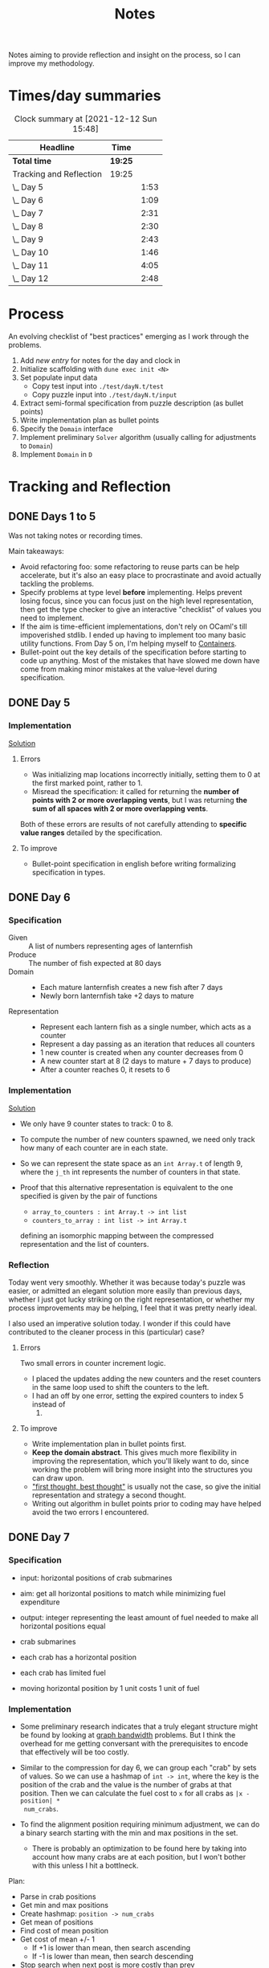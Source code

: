 #+TITLE: Notes

Notes aiming to provide reflection and insight on the process, so I can improve
my methodology.

* Times/day summaries

#+BEGIN: clocktable :scope file :maxlevel 2
#+CAPTION: Clock summary at [2021-12-12 Sun 15:48]
| Headline                | Time    |      |
|-------------------------+---------+------|
| *Total time*            | *19:25* |      |
|-------------------------+---------+------|
| Tracking and Reflection | 19:25   |      |
| \_  Day 5               |         | 1:53 |
| \_  Day 6               |         | 1:09 |
| \_  Day 7               |         | 2:31 |
| \_  Day 8               |         | 2:30 |
| \_  Day 9               |         | 2:43 |
| \_  Day 10              |         | 1:46 |
| \_  Day 11              |         | 4:05 |
| \_  Day 12              |         | 2:48 |
#+END:

* Process

An evolving checklist of "best practices" emerging as I work through the
problems.

1. Add [[* Template][new entry]] for notes for the day and clock in
2. Initialize scaffolding with =dune exec init <N>=
3. Set populate input data
   - Copy test input into =./test/dayN.t/test=
   - Copy puzzle input into =./test/dayN.t/input=
3. Extract semi-formal specification from puzzle description (as bullet points)
4. Write implementation plan as bullet points
5. Specify the =Domain= interface
6. Implement preliminary =Solver= algorithm (usually calling for adjustments to =Domain=)
7. Implement =Domain= in =D=

* Tracking and Reflection
** DONE Days 1 to 5

Was not taking notes or recording times.

Main takeaways:

- Avoid refactoring foo: some refactoring to reuse parts can be help accelerate,
  but it's also an easy place to procrastinate and avoid actually tackling the
  problems.
- Specify problems at type level *before* implementing. Helps prevent losing
  focus, since you can focus just on the high level representation, then get the
  type checker to give an interactive "checklist" of values you need to
  implement.
- If the aim is time-efficient implementations, don't rely on OCaml's till
  impoverished stdlib. I ended up having to implement too many basic utility
  functions. From Day 5 on, I'm helping myself to [[https://github.com/c-cube/ocaml-containers][Containers]].
- Bullet-point out the key details of the specification before starting to code
  up anything. Most of the mistakes that have slowed me down have come from
  making minor mistakes at the value-level during specification.

** DONE Day 5
:LOGBOOK:
CLOCK: [2021-12-05 Sun 12:00]--[2021-12-05 Sun 12:13] =>  0:13
CLOCK: [2021-12-05 Sun 09:28]--[2021-12-05 Sun 09:49] =>  0:21
CLOCK: [2021-12-05 Sun 08:04]--[2021-12-05 Sun 09:23] =>  1:19
:END:

*** Implementation

[[./bin/day5.ml][Solution]]

**** Errors
- Was initializing map locations incorrectly initially, setting them to 0 at the
  first marked point, rather to 1.
- Misread the specification: it called for returning the *number of points with
  2 or more overlapping vents*, but I was returning *the sum of all spaces with
  2 or more overlapping vents*.

Both of these errors are results of not carefully attending to *specific value
ranges* detailed by the specification.
**** To improve

- Bullet-point specification in english before writing formalizing specification
  in types.

** DONE Day 6
:LOGBOOK:
CLOCK: [2021-12-06 Mon 02:26]--[2021-12-06 Mon 03:35] =>  1:09
:END:

*** Specification

- Given :: A list of numbers representing ages of lanternfish
- Produce :: The number of fish expected at 80 days
- Domain ::
  - Each mature lanternfish creates a new fish after 7 days
  - Newly born lanternfish take +2 days to mature

- Representation ::
  - Represent each lantern fish as a single number, which acts as a counter
  - Represent a day passing as an iteration that reduces all counters
  - 1 new counter is created when any counter decreases from 0
  - A new counter start at 8 (2 days to mature + 7 days to produce)
  - After a counter reaches 0, it resets to 6

*** Implementation
[[./bin/day6.ml][Solution]]

- We only have 9 counter states to track: 0 to 8.
- To compute the number of new counters spawned, we need only track how many of
  each counter are in each state.
- So we can represent the state space as an =int Array.t= of length 9, where the
  =j_th= int represents the number of counters in that state.
- Proof that this alternative representation is equivalent to the one
  specified is given by the pair of functions

    - =array_to_counters : int Array.t -> int list=
    - =counters_to_array : int list -> int Array.t=

  defining an isomorphic mapping between the compressed representation and the
  list of counters.

*** Reflection

Today went very smoothly. Whether it was because today's puzzle was easier, or
admitted an elegant solution more easily than previous days, whether I just got
lucky striking on the right representation, or whether my process improvements
may be helping, I feel that it was pretty nearly ideal.

I also used an imperative solution today. I wonder if this could have
contributed to the cleaner process in this (particular) case?

**** Errors
Two small errors in counter increment logic.

- I placed the updates adding the new counters and the reset counters in the
  same loop used to shift the counters to the left.
- I had an off by one error, setting the expired counters to index 5 instead of
  6.

**** To improve
- Write implementation plan in bullet points first.
- *Keep the domain abstract*. This gives much more flexibility in improving the
  representation, which you'll likely want to do, since working the problem will
  bring more insight into the structures you can draw upon.
- [[https://www.youtube.com/playlist?list=PLqgbyDNJ3NvVBYzC5CJ_9sjcnx2pueo4h]["first thought, best thought"]] is usually not the case, so give the initial
  representation and strategy a second thought.
- Writing out algorithm in bullet points prior to coding may have helped
  avoid the two errors I encountered.
** DONE Day 7
:LOGBOOK:
CLOCK: [2021-12-07 Tue 22:00]--[2021-12-07 Tue 22:48] =>  0:48
CLOCK: [2021-12-07 Tue 21:01]--[2021-12-07 Tue 21:32] =>  0:31
CLOCK: [2021-12-07 Tue 20:38]--[2021-12-07 Tue 20:39] =>  0:01
CLOCK: [2021-12-07 Tue 19:45]--[2021-12-07 Tue 20:35] =>  0:50
CLOCK: [2021-12-07 Tue 07:56]--[2021-12-07 Tue 08:17] =>  0:21
:END:
*** Specification
- input: horizontal positions of crab submarines
- aim: get all horizontal positions to match while minimizing fuel expenditure
- output: integer representing the least amount of fuel needed to make all
  horizontal positions equal

- crab submarines
- each crab has a horizontal position
- each crab has limited fuel
- moving horizontal position by 1 unit costs 1 unit of fuel

*** Implementation

- Some preliminary research indicates that a truly elegant structure might be
  found by looking at [[https://en.wikipedia.org/wiki/Graph_bandwidth][graph bandwidth]] problems. But I think the overhead for me
  getting conversant with the prerequisites to encode that effectively will be
  too costly.

- Similar to the compression for day 6, we can group each "crab" by sets of
  values. So we can use a hashmap of =int -> int=, where the key is the
  position of the crab and the value is the number of grabs at that position.
  Then we can calculate the fuel cost to =x= for all crabs as =|x - position| *
  num_crabs=.
- To find the alignment position requiring minimum adjustment, we can do a
  binary search starting with the min and max positions in the set.
  - There is probably an optimization to be found here by taking into account
    how many crabs are at each position, but I won't bother with this unless I
    hit a bottlneck.

Plan:

- Parse in crab positions
- Get min and max positions
- Create hashmap: =position -> num_crabs=
- Get mean of positions
- Find cost of mean position
- Get cost of mean +/- 1
  - If +1 is lower than mean, then search ascending
  - If -1 is lower than mean, then search descending
- Stop search when next post is more costly than prev

[[./bin/day7.ml][Solution]]
*** Reflection

I wasn't able to block out contiguous time to focus to today, so that made
things a bit slower and more muddled.

I also didn't hit a really elegant solution comparable to yesterday. I think
such a solution would have been available if I knew more math facts, but I just
didn't have the mechanisms at hand. Part 2 still completes in 0.004 seconds, so
it's relatively performant, but it's the code itself feels a bit ad hoc.

Still, my process overall is working pretty well.

**** Errors
- Confused the placement of arguments in initial search for min value
- Forgot to handle zero case in my triangle number function
**** To improve
...

** DONE Day 8
:LOGBOOK:
CLOCK: [2021-12-08 Wed 20:56]--[2021-12-08 Wed 21:33] =>  0:37
CLOCK: [2021-12-08 Wed 19:26]--[2021-12-08 Wed 20:21] =>  0:55
CLOCK: [2021-12-08 Wed 19:20]--[2021-12-08 Wed 19:23] =>  0:03
CLOCK: [2021-12-08 Wed 17:37]--[2021-12-08 Wed 17:54] =>  0:17
CLOCK: [2021-12-08 Wed 08:11]--[2021-12-08 Wed 08:13] =>  0:02
CLOCK: [2021-12-08 Wed 07:35]--[2021-12-08 Wed 08:11] =>  0:36
:END:
*** Specification

- Input: Lines of entries correlating signal patterns to output values

- Signal patterns and output values in an entry are separated by `|`
- Each entry has 10 unique signal patterns, representing how the 10 digits of a
  clock are signaled.
- Each entry has a four digit output value
- ...

**** Part 1:
- Output: Count of the number of times 1, 4, 7, or 8 appear in output values

- These 4 digits have a unique number of segments:
  - 1 :: 2
  - 4 :: 4
  - 7 :: 3
  - 8 :: 7
- So we can identify them in the outputs simply by counting encoded digits that
  have the respective number of segments.

**** Part 2:

- Output: The sum of all output values

- Using the uniquely identifiable digits as reference, we can decode the
  segments triggered by each signal.
- Use the decoding algorithm to decode all outputs
- Then return their sum

*** Implementation
[[./bin/day8.ml][Solution]]

**** Part 1

- Parse each line into representation that groups the signal patterns and the
  output values (for now, we can just work on a sequence of such representation,
  because we only need to traverse once.)
- Fold over the seq, counting the number of "digits" (strings) in the output
  values that have segments in the specified unique values.

**** Part 2

- Each digit is uniquely represented as a set of characters (which represent
  the signals)
- Determine the encoding of the signal on each entry using the following chart:

  | Digit | Segments | Id By                   |
  |-------+----------+-------------------------|
  |     1 | #2       | uniq #2                 |
  |     7 | #3       | uniq #3                 |
  |     4 | #4       | uniq #4                 |
  |     2 | #5       | remaining #5            |
  |     5 | #5       | intersection of 9 and 6 |
  |     3 | #5       | #5 where 1 is subset    |
  |     0 | #6       | #6 where 7 is subset    |
  |     6 | #6       | remaining #6            |
  |     9 | #6       | #6 where 4 is subset    |
  |     8 | #7       | uniq #7                 |

- Represent the encoding as a map from sets to ints
- Lookup the digital value of each char set in the outputs
- Construct the int based on the digits
- Fold over of the decoded ints to sum them

*** Reflection

- Completed part 1 in ~30 mins with no errors. But it was very simple.
- Part 2 took me an additional 2 hours. Some complication from unrelated
  emotional distress, and some from having to fight some unhelpful negative
  thought patterns.
    - Namely, when some problems take a lot of time, or I get confused while
      working through something, I have a tendency to start judging,
      belittling, and being impatient with myself. Thinking such toxic thoughts
      as: you are too stupid to do this kind of work, you are too slow, you
      can't think clearly, why don't you have enough energy/stamina etc.
    - It took me some moments to catch this bad pattern taking shape, and to
      remind myself that to be patient and kind to myself. These kinds of things
      can be hard. And, in any case, I am only trying to learn, to improve, and
      to have fun!

**** Errors
No errors! I'm quite surprised, but my solutions to both parts worked correctly
on the test input first try, and no errors were made when translating my
specs and plans into implementation.
**** To improve
I neglected to exercise today or yesterday (aside from a short walk). I suspect
this is taking a toll. So, I must make time for this tomorrow.

** DONE Day 9
:LOGBOOK:
CLOCK: [2021-12-09 Thu 21:25]--[2021-12-09 Fri 22:20] =>  0:55
CLOCK: [2021-12-09 Thu 10:05]--[2021-12-09 Thu 11:06] =>  1:01
CLOCK: [2021-12-09 Thu 09:58]--[2021-12-09 Thu 09:59] =>  0:01
CLOCK: [2021-12-09 Thu 07:10]--[2021-12-09 Thu 07:56] =>  0:46
:END:
*** Specification
**** Part 1
- Input: a 2-d matrix of single digit numbers, representing heights of each position
- Output: The sum of the *risk levels* of the *low points*

- low point :: locations with a lower value than all adjacent positions
- adjacent positions :: Positions in the matrix are only considered to have straight (not diagonal) adjacency, so max 4 adjacent points to each position.
- risk level :: 1 plus the height

**** Part 2
- Input: a 2-d matrix of single digit numbers, representing heights of each position
- Output: The sum of the sizes of the 3 largets *basins*

- basin :: A contiguous area of adjacent positions < 9
*** Implementation
[[./bin/day9.ml][Solution]]

**** Part 1
- read input 2-d matrix of ints
- identify low points
  - for each position in the matrix, measure whether it is < all adjacent
    position intos
  - adjacent positions given by +/1 each of x and y indices (use safe get values
    to detect edges and corners).
- calculate risk
  - position + 1
- sum calculated risk in accumulator constructed while scanning the matrix

**** Part 2
- represent map as 2-d matrix of ={x: int, y: int, height: int; marked: bool}=
- beginning with the top left position, start a basin size counter
  - check whether the current position is < 9
  - if so,
    - mark the position
    - get all adjacent positions < 9
    - add 1 to size counter
    - repeat for adjacent
  - otherwise, return the current size
- keep a sorted list of the bason sizes
- after all basins are marked, return the sum of the 3 biggest sizes

*** Reflection
**** Errors
- First run of part 1 produced 0.

  This turned out to be due to the way that the implementation of `Seq.to_array`
  is defined in containers. It first iterates through the whole sequence to get
  the length, and this breaks the functionality with Seq! >:(
  https://github.com/c-cube/ocaml-containers/blob/74954f53a0e5cb87ab6ce7affac23dd2ba2812eb/src/core/CCSeq.ml#L397

- This is the second time very surprising behavior with Seq has caused huge time
  blocks.
- Part 2: My logic in the map search routine ended up quite ad hoc and sloppy. I
  should have just build up a graph of connected edges and done a standard
  search, but instead I tried to work off of the matrix, and didn't think
  through my algorithm carefully enough before diving in.
- I burnt like 2 hours implementing the start of a lazy sequence library to
  avoid the problem I kept hitting with mutable state. I got a much better for
  the dance of interweaving thunks between lazy/force required for such libs,
  but I almost ran out of time to complete the AOC challenges and still get
  enough sleep.
**** To improve
- [x] Implement (lazy so memoized?) streaming from file?
  - Later... Before even completing part 2 I've ported everything to a properly lazy
    (i.e., memoized) stream based interface, which should protect me from these
    kinds of mistakes in the future!
- Unless you want to spend hours upon hours implementing basic lib utilities
  (fun! but not sustainable alongside doing AOC in my free time), or you want to
  do very mercenary implementations without nice abstractions, look for existing
  libraries to use before starting to roll you own!
- Use the graphs!
** DONE Day 10
:LOGBOOK:
CLOCK: [2021-12-10 Fri 20:22]--[2021-12-10 Fri 21:14] =>  0:52
CLOCK: [2021-12-10 Fri 17:00]--[2021-12-10 Fri 17:31] =>  0:31
CLOCK: [2021-12-10 Fri 07:12]--[2021-12-10 Fri 07:35] =>  0:23
:END:
*** Specification

- Input :: Lines of chunks, which may be *incomplete* or *corrupted*

- chunks ::
  - opened/closed with matching pairs of ~(),[],{},<>~
  - can be nested
  - spread out accross lines?
- corrupted line ::
  - A chunk closes with the wrong character
  - A corrupted chunk anywhere in a line corrupted whole line
- syntax error score ::
  - A corrupted line has score based on which incorrect bracket appears first
  - ~)~ :: 3 points
  - ~]~ :: 57 points
  - ~}~ :: 1197 points
  - ~>~ :: 25137 points
- incomplete line (part 2 only) ::
  - An incomplete line is missing closing brackets
- autocomplete score ::
  - base is 0
  - for each character added multiply the running score by 5
  - then increase total by th epoint value given in this table, based on the character:

    | bracket | points |
    |---------+--------|
    | ~)~     |      1 |
    | ~]~     |      2 |
    | ~}~     |      3 |
    | ~>~     |      4 |
  - so the scoring is given by a fold over the remaining characters where a
    function ~f : total:int -> char -> int = total * 5 + (score char)~


**** Part 1

- Output :: Sum of syntax error scores for each corrupted line

**** Part 2

- Output :: median of the *autocomplete scores* for each incomplete line

*** Implementation
[[./bin/day10.ml][Solution]]

**** Part 1

This is a balanced parenthesis problem.

- fold over the lines with an accumulator =score : int=
  - initialize an empty stack
  - explode line contents into characters
  - fold over chars with an accumulator =(stack : char Stack.t, error : char option)=
    - if =error= is =None=
      - open brackets are added to the stack
      - closed brackets pop a char off the stack
        - if the popped char is the matching bracket, proceed
        - if the popped char is not a match, then =error = Some char=
  - if the result of folding over he line chars is =Some char=, record the
    syntax error score corresponding to the =char= in the =score=.

**** Part 2

- Discard all *corrupted lines*
- For each remaining line
  - reverse he order of chars
  - proceed as with error detection, but instead of accumulating the =error
    option= accumulate all brackets that do not have an "opening" pair (really,
    these are the missing closing parens, but recall we are working in reverse order)
- Accumulate a sorted list of each completion score
- Finally, return the median

*** Reflection
**** Errors
- I didn't take into account the non-commutativity of the completion scoring
  operation, and was processing the closing brackets in reverse order, leading
  to incorrect scores.
- I had previously noted the non-commutativity of this scoring while reading the
  problem spec, so it was a clear oversight on my part to neglect this in my
  solution.
- It was probably assured by the fact that I neglected to make note of this
  property in my restatement of the spec.
**** To improve
- Note any key properties of the data/system while writing my own english spec.

** DONE Day 11
:LOGBOOK:
CLOCK: [2021-12-11 Sat 17:11]--[2021-12-11 Sat 17:51] =>  0:40
CLOCK: [2021-12-11 Sat 14:33]--[2021-12-11 Sat 16:42] =>  2:09
CLOCK: [2021-12-11 Sat 09:56]--[2021-12-11 Sat 10:39] =>  0:43
CLOCK: [2021-12-11 Sat 08:58]--[2021-12-11 Sat 09:31] =>  0:33
:END:
*** Specification
- Input: An *OctoMap*

- OctoMap :: A 2-d matrix of integers.
  - The position of the integer in the matrix represents the octopus' position
    relative to its *adjacent* octopodes
  - The value of the integer represents the octopus' *energy level*
- adjacent :: Octopodes that are above, below, at diagonals are adjacent, so
  ocotpodes have at most 8 adjacent companions
- energy level :: Energy level is a natural number.
  - It acts as a timer, incremented each *step*, and when adjacent octopodes
    *flash*.
  - When the timer increments beyond 9, the octopus *flashes* all adjacent octopodes, and resets
  to 0.
- step :: Gobal time increment, during which the following transitions occur:
  - Energy level of each octopus increments by 1
  - Any octopus with energy level > 9 *flashes*, which may cause adjacent
    octopodes to flash
  - Any octopus with an energy level > 9 is resent to 0
- flash ::
  - Octopodes at energy levels > 9 flash on a step before being reset.
  - When an octopus flashes, it increments the energy level of all adjacent octopodes
  - *But* an octopus can only flash at most once per step.
**** Part 1
- Output: The number of *octo-flashes* after 100 *steps*
*** Implementation
[[./bin/day11.ml][Solution]]

This is a combination of Day 9, where we had to search a matrix and reason about
adjacent positions, and Day 6, where we had to track counter states, so expect
to borrow code, ideas from those.
*** Reflection
**** Errors
- Missed one cordinate in the helper function written to select adjacent
  positions from matrix. Probably killed an hour of debugging.
- I've not been doing any unit testing. Shame on me. :/
- Debugging takes a long time, because I have to write out my printers, and put
  in printfs, then remove them.
**** To improve
- I don't like that the specs and plans are so far from the actual code.
  Starting from today, I will write the english language refinements as docs
  over the code itself. This is fitting, since the whole point of the =Domain=
  signature is to give a staticaly verified specification. (This imposes a bit
  of overhead today, as I'll have to copy over what I've written so far).
- Going forward, only the reflections will be recorded in these notes.
- Write unit tests/prop tests for any general purpose functions written
- Write pps for each data type
- Start using logging
** DONE Day 12
:LOGBOOK:
CLOCK: [2021-12-12 Sun 15:15]--[2021-12-12 Sun 15:44] =>  0:29
CLOCK: [2021-12-12 Sun 13:06]--[2021-12-12 Sun 14:36] =>  1:30
CLOCK: [2021-12-12 Sun 13:00]--[2021-12-12 Sun 13:06] =>  0:06
CLOCK: [2021-12-12 Sun 08:48]--[2021-12-12 Sun 09:31] =>  0:43
:END:

- [[./bin/day12.ml][Solution]]
*** Reflection
Writing the spec inline with the code worked well.
**** Errors
- Misread the spec of the part 2. I read it to allow entering every small cave
  twice. In face, it allowed entering the one small cave twice. I probably would
  have caught this, except I skipped the set of writing out the part 2 spec.
- Some simple implementation errors along the way, but just the usual.
  Having the logging lib set up helped debug much quicker.
**** To improve
- Don't take short cuts on part 2! :)

** STRT Day 13
:LOGBOOK:
CLOCK: [2021-12-13 Mon 22:33]
CLOCK: [2021-12-13 Mon 22:25]--[2021-12-13 Mon 22:32] =>  0:07
CLOCK: [2021-12-13 Mon 21:46]--[2021-12-13 Mon 22:25] =>  0:39
CLOCK: [2021-12-13 Mon 21:41]--[2021-12-13 Mon 21:46] =>  0:05
CLOCK: [2021-12-13 Mon 20:00]--[2021-12-13 Mon 21:06] =>  1:06
CLOCK: [2021-12-13 Mon 18:58]--[2021-12-13 Mon 19:46] =>  0:48
CLOCK: [2021-12-13 Mon 17:46]--[2021-12-13 Mon 17:59] =>  0:13
CLOCK: [2021-12-13 Mon 07:35]--[2021-12-13 Mon 07:36] =>  0:01
:END:
- [[./bin/day13.ml][Solution]]
*** Reflection
**** Errors
**** To improve

* Template
** Day <N>
- [[./bin/day<N>.ml][Solution]]
*** Reflection
**** Errors
**** To improve

* Tasks
** TODO Make a PR to add utility functions back into Zlist
 https://github.com/hakuch/zlist
** TODO Rename solutions to have prefixed 0
** TODO Ask containers whether they'd like a matrix library
** STRT Automate skeleton setup
:LOGBOOK:
CLOCK: [2021-12-13 Mon 07:15]--[2021-12-13 Mon 07:34] =>  0:19
:END:
** DONE make a PR to fix behavior of =Containers.Seq.to_array=
See: https://github.com/c-cube/ocaml-containers/pull/390
